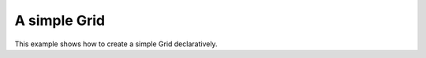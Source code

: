 .. _dojox/grid/example_simple_grid:

A simple Grid
-------------

This example shows how to create a simple Grid declaratively.

.. code-example ::

  .. js ::

    <script type="text/javascript">
        dojo.require("dojox.grid.DataGrid");
        dojo.require("dojox.data.CsvStore");
    </script>

  .. html ::

    <span data-dojo-type="dojox.data.CsvStore"
        data-dojo-id="store1" data-dojo-props="url:'{{dataUrl}}dojox/grid/tests/support/movies.csv'">
    </span>

    <table data-dojo-type="dojox.grid.DataGrid"
        data-dojo-props="store:store1,
        query:{ Title: '*' },
        clientSort:true, rowSelector:'20px'"
        style="width: 400px; height: 200px;">
        <thead>
            <tr>
                <th width="300px" field="Title">Title of Movie</th>
                <th width="50px">Year</th>
            </tr>
            <tr>
                <th colspan="2">Producer</th>
            </tr>
        </thead>
    </table>

  .. css ::

    <style type="text/css">
        @import "{{baseUrl}}dojox/grid/resources/Grid.css";
        @import "{{baseUrl}}dojox/grid/resources/nihiloGrid.css";

        .dojoxGrid table {
            margin: 0;
        }
    </style>
